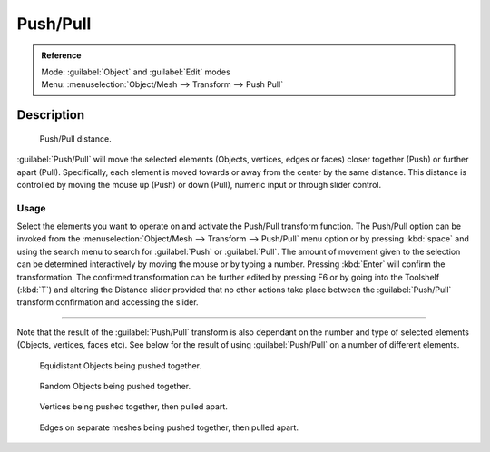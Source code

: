 
Push/Pull
=========

.. admonition:: Reference
   :class: refbox

   | Mode:     :guilabel:`Object` and :guilabel:`Edit` modes
   | Menu:     :menuselection:`Object/Mesh --> Transform --> Push Pull`


Description
-----------

.. figure:: /images/3D_interaction-Transformations-Advanced-Push_Pull_toolshelf-f6.jpg
   :width: 150px
   :figwidth: 150px

   Push/Pull distance.


:guilabel:`Push/Pull` will move the selected elements (Objects, vertices, edges or faces) closer together (Push) or further apart (Pull). Specifically, each element is moved towards or away from the center by the same distance. This distance is controlled by moving the mouse up (Push) or down (Pull), numeric input or through slider control.


Usage
~~~~~

Select the elements you want to operate on and activate the Push/Pull transform function. The
Push/Pull option can be invoked from the :menuselection:`Object/Mesh --> Transform --> Push/Pull` menu option
or by pressing :kbd:`space` and using the search menu to search for :guilabel:`Push` or
:guilabel:`Pull`\ . The amount of movement given to the selection can be determined
interactively by moving the mouse or by typing a number.
Pressing :kbd:`Enter` will confirm the transformation. The confirmed transformation can
be further edited by pressing F6 or by going into the Toolshelf (\ :kbd:`T`\ ) and altering
the Distance slider provided that no other actions take place between the
:guilabel:`Push/Pull` transform confirmation and accessing the slider.


----

Note that the result of the :guilabel:`Push/Pull` transform is also dependant on the number
and type of selected elements (Objects, vertices, faces etc).
See below for the result of using :guilabel:`Push/Pull` on a number of different elements.


.. figure:: /images/3D_interaction-Transformations-Advanced-Push_Pull_equidistant_objects.jpg
   :width: 640px
   :figwidth: 640px

   Equidistant Objects being pushed together.


.. figure:: /images/3D_interaction-Transformations-Advanced-Push_Pull_random_objects.jpg
   :width: 640px
   :figwidth: 640px

   Random Objects being pushed together.


.. figure:: /images/3D_interaction-Transformations-Advanced-Push_Pull_vertices-push-pull.jpg
   :width: 640px
   :figwidth: 640px

   Vertices being pushed together, then pulled apart.


.. figure:: /images/3D_interaction-Transformations-Advanced-Push_Pull_edges-push-pull.jpg
   :width: 640px
   :figwidth: 640px

   Edges on separate meshes being pushed together, then pulled apart.


